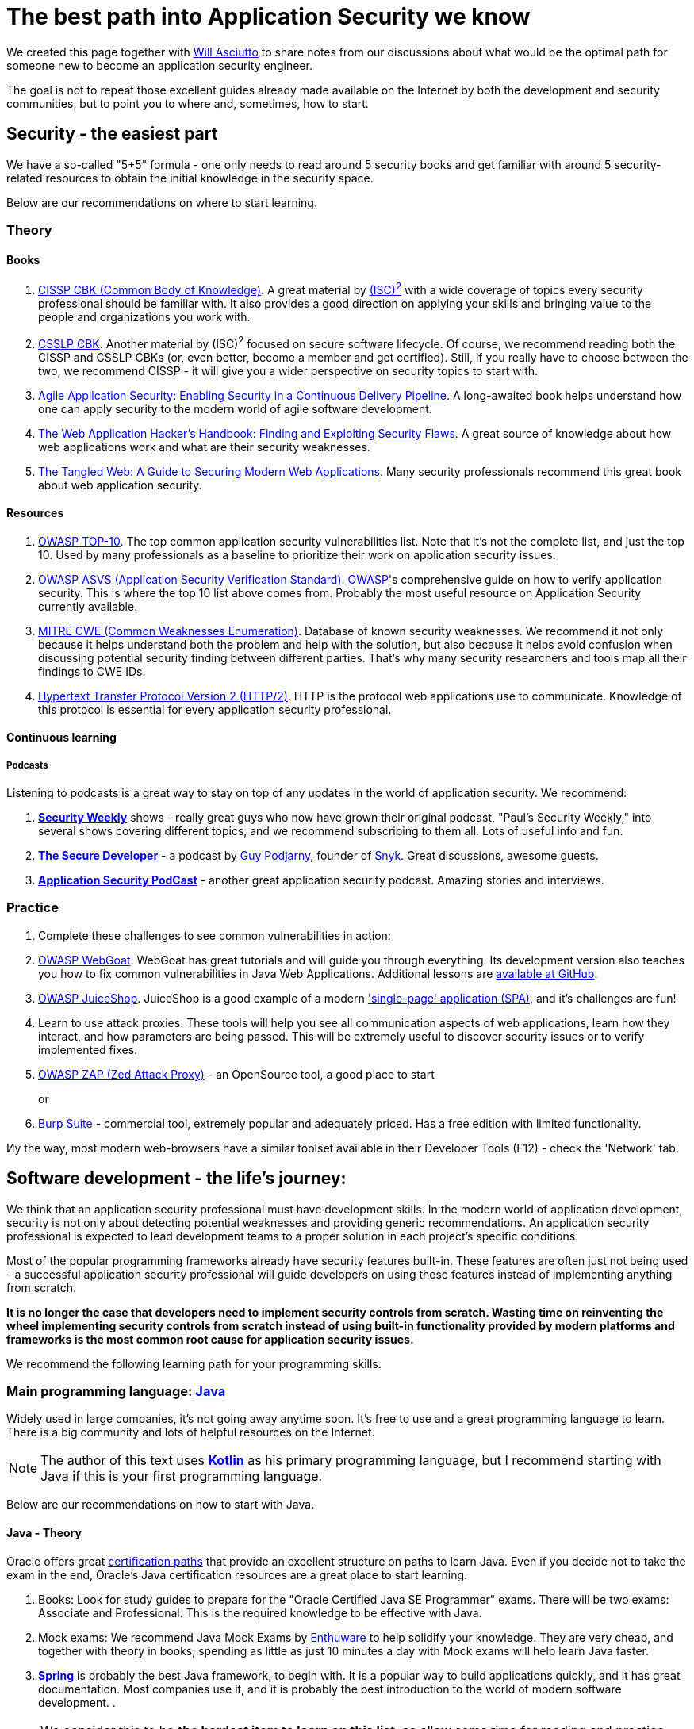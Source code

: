 = The best path into Application Security we know

We created this page together with https://github.com/wasciutto[Will Asciutto]
to share notes from our discussions about what would be the optimal path for someone new to become an application security engineer.

The goal is not to repeat those excellent guides already made available on the Internet by both the development and security communities, but to point you to where and, sometimes, how to start.

== Security - the easiest part

We have a so-called "5+5" formula - one only needs to read around 5 security books and get familiar with around 5 security-related resources to obtain the initial knowledge in the security space.

Below are our recommendations on where to start learning.

=== Theory

==== Books

. https://www.isc2.org/Certifications/CISSP[CISSP CBK (Common Body of Knowledge)].
A great material by https://www.isc2.org[(ISC)^2^] with a wide coverage of topics every security professional should be familiar with.
It also provides a good direction on applying your skills and bringing value to the people and organizations you work with.

. https://www.isc2.org/Certifications/CSSLP[CSSLP CBK].
Another material by (ISC)^2^ focused on secure software lifecycle.
Of course, we recommend reading both the CISSP and CSSLP CBKs (or, even better, become a member and get certified).
Still, if you really have to choose between the two, we recommend CISSP - it will give you a wider perspective on security topics to start with.

. http://shop.oreilly.com/product/0636920045106.do[Agile Application Security: Enabling Security in a Continuous Delivery Pipeline].
A long-awaited book helps understand how one can apply security to the modern world of agile software development.

. https://www.wiley.com/en-us/The+Web+Application+Hacker%27s+Handbook%3A+Finding+and+Exploiting+Security+Flaws%2C+2nd+Edition-p-9781118026472[The Web Application Hacker's Handbook: Finding and Exploiting Security Flaws].
A great source of knowledge about how web applications work and what are their security weaknesses.

. https://nostarch.com/tangledweb[The Tangled Web: A Guide to Securing Modern Web Applications].
Many security professionals recommend this great book about web application security.

==== Resources

. https://www.owasp.org/index.php/Category:OWASP_Top_Ten_Project[OWASP TOP-10].
The top common application security vulnerabilities list.
Note that it's not the complete list, and just the top 10. Used by many professionals as a baseline to prioritize their work on application security issues.

. https://www.owasp.org/index.php/Category:OWASP_Application_Security_Verification_Standard_Project[OWASP ASVS (Application Security Verification Standard)]. https://owasp.org[OWASP]'s comprehensive guide on how to verify application security.
This is where the top 10 list above comes from.
Probably the most useful resource on Application Security currently available.

. https://cwe.mitre.org[MITRE CWE (Common Weaknesses Enumeration)].
Database of known security weaknesses.
We recommend it not only because it helps understand both the problem and help with the solution, but also because it helps avoid confusion when discussing potential security finding between different parties.
That's why many security researchers and tools map all their findings to CWE IDs.

. https://tools.ietf.org/html/rfc7540[Hypertext Transfer Protocol Version 2 (HTTP/2)].
HTTP is the protocol web applications use to communicate.
Knowledge of this protocol is essential for every application security professional.

==== Continuous learning

===== Podcasts

Listening to podcasts is a great way to stay on top of any updates in the world of application security.
We recommend:

. https://securityweekly.com/shows[*Security Weekly*] shows - really great guys who now have grown their original podcast, "Paul's Security Weekly," into several shows covering different topics, and we recommend subscribing to them all.
Lots of useful info and fun.

. https://www.heavybit.com/library/podcasts/the-secure-developer[*The Secure Developer*] - a podcast by https://twitter.com/guypod[Guy Podjarny], founder of
https://snyk.io[Snyk].
Great discussions, awesome guests.

. https://securityjourney.com/application-security-podcast[*Application Security PodCast*] - another great application security podcast.
Amazing stories and interviews.

=== Practice

. Complete these challenges to see common vulnerabilities in action:

. https://github.com/WebGoat/WebGoat[OWASP WebGoat].
WebGoat has great tutorials and will guide you through everything.
Its development version also teaches you how to fix common vulnerabilities in Java Web Applications.
Additional lessons are https://github.com/WebGoat/WebGoat-Lessons[available at
GitHub].

. https://github.com/bkimminich/juice-shop[OWASP JuiceShop].
JuiceShop is a good example of a modern https://en.wikipedia.org/wiki/Single-page_application['single-page' application (SPA)], and it's challenges are fun!

. Learn to use attack proxies.
These tools will help you see all communication aspects of web applications, learn how they interact, and how parameters are being passed.
This will be extremely useful to discover security issues or to verify implemented fixes.

. https://github.com/zaproxy/zaproxy)[OWASP ZAP (Zed Attack Proxy)] - an OpenSource tool, a good place to start
+
or

. https://portswigger.net/burp[Burp Suite] - commercial tool, extremely popular and adequately priced.
Has a free edition with limited functionality.

Иy the way, most modern web-browsers have a similar toolset available in their Developer Tools (F12) - check the 'Network' tab.

== Software development - the life's journey:

We think that an application security professional must have development skills.
In the modern world of application development, security is not only about detecting potential weaknesses and providing generic recommendations.
An application security professional is expected to lead development teams to a proper solution in each project's specific conditions.

Most of the popular programming frameworks already have security features built-in.
These features are often just not being used - a successful application security professional will guide developers on using these features instead of implementing anything from scratch.

*It is no longer the case that developers need to implement security controls from scratch.
Wasting time on reinventing the wheel implementing security controls from scratch instead of using built-in functionality provided by modern platforms and frameworks is the most common root cause for application security issues.*

We recommend the following learning path for your programming skills.

=== Main programming language: https://java.com[*Java*]

Widely used in large companies, it's not going away anytime soon.
It's free to use and a great programming language to learn.
There is a big community and lots of helpful resources on the Internet.

NOTE: The author of this text uses https://kotlinlang.org[*Kotlin*] as his primary programming language, but I recommend starting with Java if this is your first programming language.

Below are our recommendations on how to start with Java.

==== Java - Theory

Oracle offers great https://education.oracle.com[certification paths] that provide an excellent structure on paths to learn Java.
Even if you decide not to take the exam in the end, Oracle's Java certification resources are a great place to start learning.

. Books: Look for study guides to prepare for the "Oracle Certified Java SE Programmer" exams.
There will be two exams: Associate and Professional.
This is the required knowledge to be effective with Java.

. Mock exams: We recommend Java Mock Exams by
http://enthuware.com[Enthuware] to help solidify your knowledge.
They are very cheap, and together with theory in books, spending as little as just 10 minutes a day with Mock exams will help learn Java faster.

. *http://spring.io[Spring]* is probably the best Java framework, to begin with.
It is a popular way to build applications quickly, and it has great documentation.
Most companies use it, and it is probably the best introduction to the world of modern software development. .

NOTE: We consider this to be *the hardest item to learn on this list*, so allow some time for reading and practice.
The knowledge and skills obtained while learning Spring will make you stand out as an application security professional.

===== Spring quickstart

. Book: "https://www.manning.com/books/spring-in-action-fourth-edition)[Spring in action]" is great for getting started with Spring.

. This is a good opportunity for us to stress that *reading reference manuals will help make you a better security professional*, so we recommend that you read Spring reference documentation in addition to the book.
It looks huge, but its authors structured it the way that you only need to read what's necessary, and you can index the rest to know where to come back to looking for information on specific items.

. After you become familiar with Spring Framework, we recommend an extra step:
now it is a good time to look into *Java Enterprise Edition*.
Even if you just read the https://javaee.github.io/tutorial/[Tutorial], this will enable you to start working with software developers and help them find the best solutions for any security issues they will have.
And it will also help you advance to a new level in your own projects.

==== Java - Practice

Of course, there is nothing better for learning a programming language than to write programs using it.
We just wanted to provide you with a couple of items we wish we knew when we just started to learn to program:

. Always use a dependency management (build) tool to write your programs.
Never download dependencies manually.
+
For Java, we strongly recommend learning how to use
*https://gradle.org[Gradle]*, a mighty build and dependency management tool.
A great alternative would be https://maven.apache.org[Maven], the previous leader in Java space, which is still very popular in large companies.
+
Start your first Java project by running `gradle init` or `mvn
archetype:generate` and selecting the default templates they offer.

. Always use a version control system.
+
We of course recommend *https://git-scm.com[Git]*.
It is essential to know for anyone who is involved in application development.
+
Git is very easy to start with:
+
** There is a free book: https://git-scm.com/doc
+
Don't be alarmed by the book's size.
You only need to read the first 3 sections: "*Getting started*", "*Git basics*", and "*Git branching*" to start.
It will take no more than around an hour of your time.
+
** Git also has very cool tutorials: https://try.github.io
+
** We also recommend you to start practicing
https://en.wikipedia.org/wiki/Test-driven_development[Test-driven development] - this is one of the most important concepts that you will need to be familiar with on your job as an Application Security professional for two reasons:
+
*** It helps understand the importance of defining the problem before working on a solution and ensuring consistency of that solution quality over time.
+
*** One of the best ways to inject security requirements into the development process is to add security tests to the software development project and ensure that the build does not complete successfully until these tests pass.
+
By the way, if you used our advice above and started your project with Gradle or Maven, you already have a sample test included in your project.

. Use https://en.wikipedia.org/wiki/Lint_(software)[Linting] and code quality control tools.
+
These tools are fast, stable, easy-to-use, and they assist in writing quality, bug-free code.
And if you happen to review someone else's code, these tools do help a lot as well.

=== Secondary programming language (scripting): **JavaScript**

In addition to their main programming language, a security professional will always need to write scripts: this can be a quick test, automation, or even a solution that injects security into a build pipeline.
Scripting commonly involves items at the operating system level (working with files, directories, running binaries, etc.).

We recommend
https://www.ecma-international.org/publications/standards/Ecma-262.htm[ECMAScript], aka JavaScript and it's interpreter, https://nodejs.org[Node], for many reasons - it has become prevalent in recent years, and it's much more convenient than Python, the former champion in this space.
JavaScript is also a major component of any web and mobile application.

=== IT Infrastructure skills

In the world of modern software development, the practice of
https://www.youtube.com/watch?v=eoaDr5PpT2c[Continuous Delivery] is adopted by more and more organizations bringing in automatic builds, testing, and deployment everywhere.

A successful application security professional will need to be able to inject their security tools into the automation pipeline, and that will not only require programming and scripting skills, but also knowledge of the stack that is used to build and run software.

Here's the list of our recommendations:

. *https://www.gnu.org/gnu/linux-and-gnu.html[GNU/Linux]* - a family of free operating systems used (almost) everywhere, from software development to running production applications.
Most continuous build/deployment pipelines predominantly use GNU/Linux because it's free, and it was designed for this type of task better than any other operating system.
We recommend starting with https://www.debian.org[*Debian*] distribution because it's straightforward to learn and use in any environment.
+
And if you are looking for a good resource to learn GNU/Linux and modern operating systems in general, the following two distributions have great documentation.
Just create a virtual machine and follow their installation guides:

. https://archlinux.org[Arch Linux] (https://wiki.archlinux.org/index.php/Installation_guide[Installation Guide])

. https://gentoo.org[Gentoo] (https://wiki.gentoo.org/wiki/Handbook:Main_Page[Handbook])

. *https://www.docker.com[Docker]* - Docker is a solution that allows applications to be packaged into containers, solving problems with dependencies, isolation, and deployments.
It allows the user to run the container instead of spending hours or maybe days trying to get their tools working from scratch.
The majority of automatic build pipelines use Docker, and it's a great way to make security tools available for developers.
+
Learning Docker will allow you to enter the modern world of cloud technologies and container orchestration.
